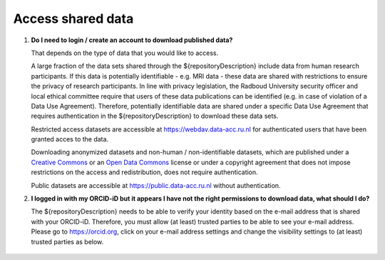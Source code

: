 Access shared data
==================

.. _faq-create-account-download-data:

1.  **Do I need to login / create an account to download published data?**

    That depends on the type of data that you would like to access.
    
    A large fraction of the data sets shared through the ${repositoryDescription} include data from human research participants. If this data is potentially identifiable - e.g. MRI data - these data are shared with restrictions to ensure the privacy of research participants. In line with privacy legislation, the Radboud University security officer and local ethical committee require that users of these data publications can be identified (e.g. in case of violation of a Data Use Agreement). Therefore, potentially identifiable data are shared under a specific Data Use Agreement that requires authentication in the ${repositoryDescription} to download these data sets.
    
    Restricted access datasets are accessible at https://webdav.data-acc.ru.nl for authenticated users that have been granted acces to the data.

    Downloading anonymized datasets and non-human / non-identifiable datasets, which are published under a `Creative Commons <https://creativecommons.org>`_ or an `Open Data Commons <https://www.opendatacommons.org>`_ license or under a copyright agreement that does not impose restrictions on the access and redistribution, does not require authentication.

    Public datasets are accessible at https://public.data-acc.ru.nl without authentication.

.. _faq-orcid-permissions:

2.  **I logged in with my ORCID-iD but it appears I have not the right permissions to download data, what should I do?**

    The ${repositoryDescription} needs to be able to verify your identity based on the e-mail address that is shared with your ORCID-iD. Therefore, you must allow (at least) trusted parties to be able to see your e-mail address. Please go to https://orcid.org, click on your e-mail address settings and change the visibility settings to (at least) trusted parties as below.

    .. figure:: images/e-mail_settings_ORCID.jpg
        :scale: 50%
